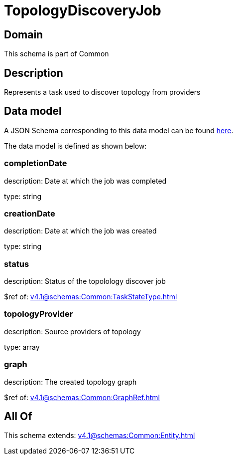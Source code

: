 = TopologyDiscoveryJob

[#domain]
== Domain

This schema is part of Common

[#description]
== Description

Represents a task used to discover topology from providers


[#data_model]
== Data model

A JSON Schema corresponding to this data model can be found https://tmforum.org[here].

The data model is defined as shown below:


=== completionDate
description: Date at which the job was completed

type: string


=== creationDate
description: Date at which the job was created

type: string


=== status
description: Status of the topolology discover job

$ref of: xref:v4.1@schemas:Common:TaskStateType.adoc[]


=== topologyProvider
description: Source providers of topology

type: array


=== graph
description: The created topology graph

$ref of: xref:v4.1@schemas:Common:GraphRef.adoc[]


[#all_of]
== All Of

This schema extends: xref:v4.1@schemas:Common:Entity.adoc[]
